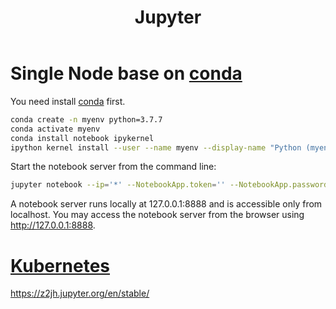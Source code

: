 :PROPERTIES:
:ID:       d1323e7d-033e-405a-8967-bf4ee4bc855e
:END:
#+title: Jupyter
#+filetags: python jupyter conda

* Single Node base on [[id:012ee935-1a96-4a7d-bb5f-fd95d83438a8][conda]]
You need install [[id:012ee935-1a96-4a7d-bb5f-fd95d83438a8][conda]] first.

#+begin_src bash
conda create -n myenv python=3.7.7
conda activate myenv
conda install notebook ipykernel
ipython kernel install --user --name myenv --display-name "Python (myenv)"
#+end_src

Start the notebook server from the command line:
#+begin_src bash
jupyter notebook --ip='*' --NotebookApp.token='' --NotebookApp.password=''
#+end_src

A notebook server runs locally at 127.0.0.1:8888 and is accessible only from localhost. You may access the notebook server from the browser using http://127.0.0.1:8888.

* [[id:b60301a4-574f-43ee-a864-15f5793ea990][Kubernetes]]
https://z2jh.jupyter.org/en/stable/
